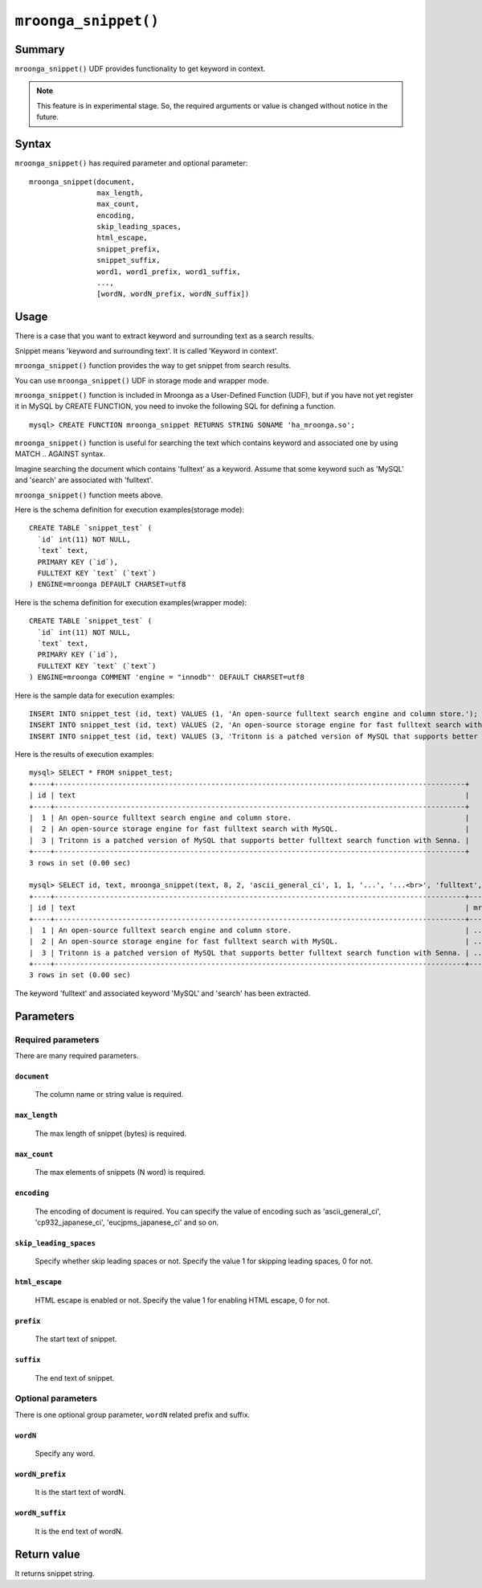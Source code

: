 .. highlightlang:: none

``mroonga_snippet()``
=====================

.. versionadded:: 2.07

Summary
-------

``mroonga_snippet()`` UDF provides functionality to get keyword
in context.

.. note::

   This feature is in experimental stage.
   So, the required arguments or value is changed without notice in the
   future.

Syntax
------

``mroonga_snippet()`` has required parameter and optional parameter::

  mroonga_snippet(document,
                  max_length,
                  max_count,
                  encoding,
                  skip_leading_spaces,
                  html_escape,
                  snippet_prefix,
                  snippet_suffix,
                  word1, word1_prefix, word1_suffix,
                  ...,
                  [wordN, wordN_prefix, wordN_suffix])

Usage
-----


There is a case that you want to extract keyword and surrounding text as a
search results.

Snippet means 'keyword and surrounding text'. It is called 'Keyword in context'.

``mroonga_snippet()`` function provides the way to get snippet from search results.

You can use ``mroonga_snippet()`` UDF in storage mode and wrapper mode.

``mroonga_snippet()`` function is included in Mroonga as a User-Defined Function (UDF), but if you have not yet register it in MySQL by CREATE FUNCTION, you need to invoke the following SQL for defining a function. ::

  mysql> CREATE FUNCTION mroonga_snippet RETURNS STRING SONAME 'ha_mroonga.so';

``mroonga_snippet()`` function is useful for searching the text which contains keyword and associated one
by using MATCH .. AGAINST syntax.

Imagine searching the document which contains 'fulltext' as a keyword.
Assume that some keyword such as 'MySQL' and 'search' are associated with 'fulltext'.

``mroonga_snippet()`` function meets above.

Here is the schema definition for execution examples(storage mode)::

  CREATE TABLE `snippet_test` (
    `id` int(11) NOT NULL,
    `text` text,
    PRIMARY KEY (`id`),
    FULLTEXT KEY `text` (`text`)
  ) ENGINE=mroonga DEFAULT CHARSET=utf8


Here is the schema definition for execution examples(wrapper mode)::

  CREATE TABLE `snippet_test` (
    `id` int(11) NOT NULL,
    `text` text,
    PRIMARY KEY (`id`),
    FULLTEXT KEY `text` (`text`)
  ) ENGINE=mroonga COMMENT 'engine = "innodb"' DEFAULT CHARSET=utf8


Here is the sample data for execution examples::

  INSERt INTO snippet_test (id, text) VALUES (1, 'An open-source fulltext search engine and column store.');
  INSERT INTO snippet_test (id, text) VALUES (2, 'An open-source storage engine for fast fulltext search with MySQL.');
  INSERT INTO snippet_test (id, text) VALUES (3, 'Tritonn is a patched version of MySQL that supports better fulltext search function with Senna.');

Here is the results of execution examples::

  mysql> SELECT * FROM snippet_test;
  +----+-------------------------------------------------------------------------------------------------+
  | id | text                                                                                            |
  +----+-------------------------------------------------------------------------------------------------+
  |  1 | An open-source fulltext search engine and column store.                                         |
  |  2 | An open-source storage engine for fast fulltext search with MySQL.                              |
  |  3 | Tritonn is a patched version of MySQL that supports better fulltext search function with Senna. |
  +----+-------------------------------------------------------------------------------------------------+
  3 rows in set (0.00 sec)
  
  mysql> SELECT id, text, mroonga_snippet(text, 8, 2, 'ascii_general_ci', 1, 1, '...', '...<br>', 'fulltext', '<span class="w1">', '</span>', 'MySQL', '<span class="w2">', '</span>', 'search', '<span calss="w3">', '</span>') FROM snippet_test WHERE MATCH(text) AGAINST ('fulltext');
  +----+-------------------------------------------------------------------------------------------------+--------------------------------------------------------------------------------------------------------------------------------------------------------------------------------------------------------+
  | id | text                                                                                            | mroonga_snippet(text, 8, 2, 'ascii_general_ci', 1, 1, '...', '...<br>', 'fulltext', '<span class="w1">', '</span>', 'MySQL', '<span class="w2">', '</span>', 'search', '<span calss="w3">', '</span>') |
  +----+-------------------------------------------------------------------------------------------------+--------------------------------------------------------------------------------------------------------------------------------------------------------------------------------------------------------+
  |  1 | An open-source fulltext search engine and column store.                                         | ...<span class="w1">fulltext</span>...<br>... <span calss="w3">search</span> ...<br>                                                                                                                   |
  |  2 | An open-source storage engine for fast fulltext search with MySQL.                              | ...<span class="w1">fulltext</span>...<br>... <span calss="w3">search</span> ...<br>                                                                                                                   |
  |  3 | Tritonn is a patched version of MySQL that supports better fulltext search function with Senna. | ...f <span class="w2">MySQL</span> ...<br>...<span class="w1">fulltext</span>...<br>                                                                                                                   |
  +----+-------------------------------------------------------------------------------------------------+--------------------------------------------------------------------------------------------------------------------------------------------------------------------------------------------------------+
  3 rows in set (0.00 sec)
  
The keyword 'fulltext' and associated keyword 'MySQL' and 'search' has been extracted.

Parameters
----------

Required parameters
^^^^^^^^^^^^^^^^^^^

There are many required parameters.


``document``
""""""""""""
  The column name or string value is required.

``max_length``
""""""""""""""

  The max length of snippet (bytes) is required.

``max_count``
"""""""""""""

  The max elements of snippets (N word) is required.

``encoding``
""""""""""""

  The encoding of document is required.
  You can specify the value of encoding such as 'ascii_general_ci',
  'cp932_japanese_ci', 'eucjpms_japanese_ci' and so on.

``skip_leading_spaces``
"""""""""""""""""""""""

  Specify whether skip leading spaces or not.
  Specify the value 1 for skipping leading spaces, 0 for not.

``html_escape``
"""""""""""""""

  HTML escape is enabled or not.
  Specify the value 1 for enabling HTML escape, 0 for not.

``prefix``
""""""""""

  The start text of snippet.

``suffix``
""""""""""

  The end text of snippet.


Optional parameters
^^^^^^^^^^^^^^^^^^^

There is one optional group parameter, ``wordN`` related prefix and suffix.

``wordN``
"""""""""

  Specify any word.

``wordN_prefix``
""""""""""""""""

  It is the start text of wordN.

``wordN_suffix``
""""""""""""""""

  It is the end text of wordN.


Return value
------------

It returns snippet string.


